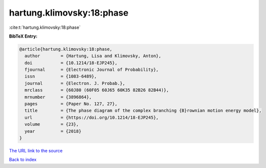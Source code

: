 hartung.klimovsky:18:phase
==========================

:cite:t:`hartung.klimovsky:18:phase`

**BibTeX Entry:**

.. code-block:: bibtex

   @article{hartung.klimovsky:18:phase,
     author        = {Hartung, Lisa and Klimovsky, Anton},
     doi           = {10.1214/18-EJP245},
     fjournal      = {Electronic Journal of Probability},
     issn          = {1083-6489},
     journal       = {Electron. J. Probab.},
     mrclass       = {60J80 (60F05 60J65 60K35 82B26 82B44)},
     mrnumber      = {3896864},
     pages         = {Paper No. 127, 27},
     title         = {The phase diagram of the complex branching {B}rownian motion energy model},
     url           = {https://doi.org/10.1214/18-EJP245},
     volume        = {23},
     year          = {2018}
   }

`The URL link to the source <https://doi.org/10.1214/18-EJP245>`__


`Back to index <../By-Cite-Keys.html>`__
